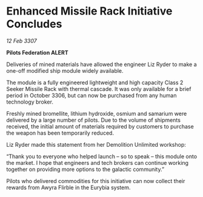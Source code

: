 * Enhanced Missile Rack Initiative Concludes

/12 Feb 3307/

*Pilots Federation ALERT* 

Deliveries of mined materials have allowed the engineer Liz Ryder to make a one-off modified ship module widely available. 

The module is a fully engineered lightweight and high capacity Class 2 Seeker Missile Rack with thermal cascade. It was only available for a brief period in October 3306, but can now be purchased from any human technology broker. 

Freshly mined bromellite, lithium hydroxide, osmium and samarium were delivered by a large number of pilots. Due to the volume of shipments received, the initial amount of materials required by customers to purchase the weapon has been temporarily reduced. 

Liz Ryder made this statement from her Demolition Unlimited workshop: 

“Thank you to everyone who helped launch – so to speak – this module onto the market. I hope that engineers and tech brokers can continue working together on providing more options to the galactic community.” 

Pilots who delivered commodities for this initiative can now collect their rewards from Awyra Flirble in the Eurybia system.